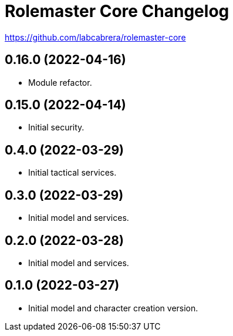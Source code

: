 = Rolemaster Core Changelog

https://github.com/labcabrera/rolemaster-core

== 0.16.0 (2022-04-16)

- Module refactor.

== 0.15.0 (2022-04-14)

- Initial security.

== 0.4.0 (2022-03-29)

- Initial tactical services.

== 0.3.0 (2022-03-29)

- Initial model and services.

== 0.2.0 (2022-03-28)

- Initial model and services.

== 0.1.0 (2022-03-27)

- Initial model and character creation version.
